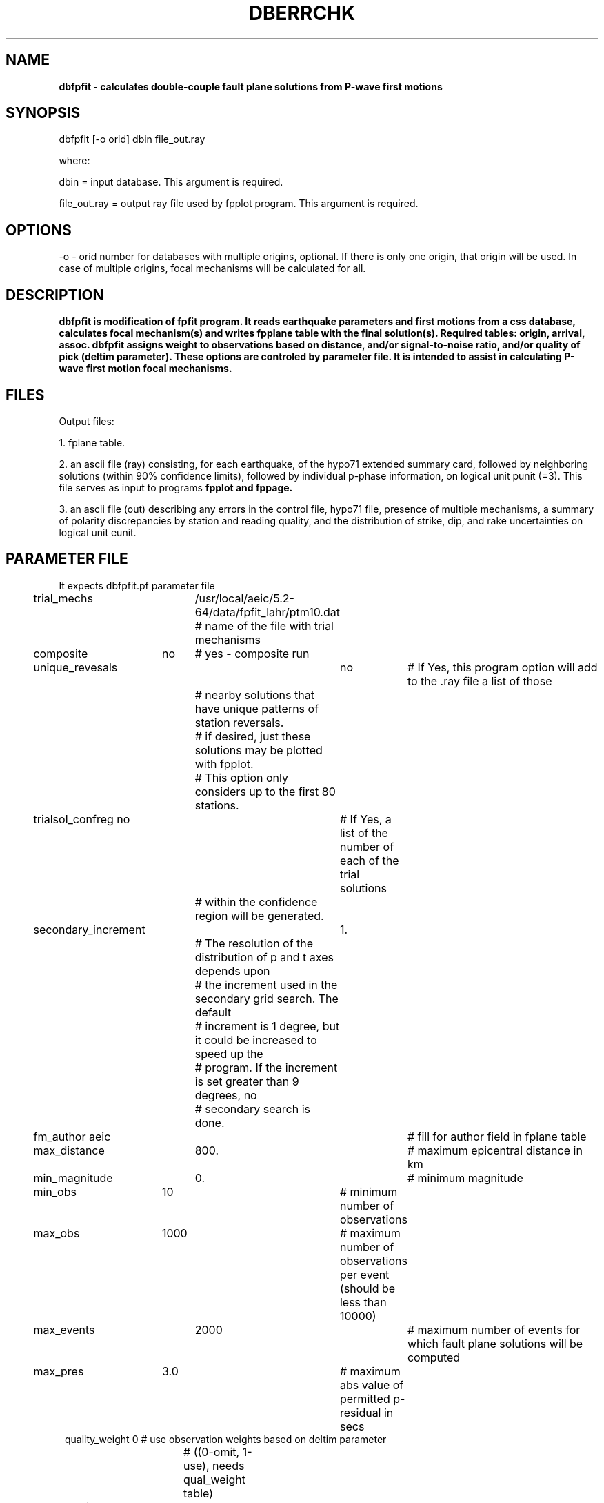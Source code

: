 .\" @(#)dbefpfit.1  1.1 2007/08/22
.TH DBERRCHK "$Date: 2007-08-25 00:02:02 $"
.SH NAME
\fBdbfpfit\fB \- calculates double-couple fault plane solutions from P-wave first motions
.SH SYNOPSIS
dbfpfit [-o orid] dbin file_out.ray
.LP
where:
.LP
dbin = input database. This argument is required.
.LP
file_out.ray = output ray file used by fpplot program. This argument is required.

.SH OPTIONS
-o  - orid number for databases with multiple origins, optional. If there is only one origin, that origin will be used. In case of multiple origins, focal mechanisms will be calculated for all.

.SH DESCRIPTION
\fBdbfpfit\fB is modification of fpfit program. It reads earthquake parameters and first motions from a css database, calculates focal mechanism(s) and writes fpplane table with the final solution(s). Required tables: origin, arrival, assoc. \fBdbfpfit\fB assigns weight to observations based on distance, and/or signal-to-noise ratio, and/or quality of pick (deltim parameter). These options are controled by parameter file. 
It is intended to assist in calculating P-wave first motion focal mechanisms.

.SH FILES
Output files:
.LP
1. fplane table.
.LP
2. an ascii file (ray) consisting, for each earthquake, of the hypo71 extended summary card, followed by neighboring solutions (within 90% confidence limits), followed by individual p-phase information, on logical unit punit (=3). This file serves as input to programs \fBfpplot\fB and \fBfppage\fB.
.LP
3. an ascii file (out) describing any errors in the control file, hypo71 file, presence of multiple mechanisms, a summary of polarity discrepancies by station and reading quality, and the distribution of strike, dip, and rake uncertainties on logical unit eunit.  


.SH PARAMETER FILE
It expects dbfpfit.pf parameter file
.ft CW
.in 2c
.nf
trial_mechs 	/usr/local/aeic/5.2-64/data/fpfit_lahr/ptm10.dat 
			# name of the file with trial mechanisms
composite	no	# yes - composite run
unique_revesals	no	# If Yes, this program option will add to the .ray file a list of those 
			# nearby solutions that have unique patterns of station reversals.  
			# if desired, just these solutions  may be plotted with fpplot.  
			# This option only considers up to the first 80 stations.
trialsol_confreg no	# If Yes, a list of the number of each of the trial solutions 
			# within the confidence region will be generated.
secondary_increment	1.	
			# The resolution of the distribution of p and t axes depends upon 
			# the increment used in the secondary grid search.  The default 
			# increment is 1 degree, but it could be increased to speed up the 
			# program.  If the increment is set greater than 9 degrees, no 
			# secondary search is done.
fm_author       aeic 	# fill for author field in fplane table
max_distance  	800.   	# maximum epicentral distance in km
min_magnitude 	0.     	# minimum magnitude 
min_obs 	10     	# minimum number of observations
max_obs 	1000  	# maximum number of observations per event (should be less than 10000)
max_events 	2000  	# maximum number of events for which fault plane solutions will be computed
max_pres 	3.0   	# maximum abs value of permitted p-residual in secs
quality_weight  0       # use observation weights based on deltim parameter 
			# ((0-omit, 1-use), needs qual_weight table)
snr_weight  	0       # use observation weights based on signal-to-noise ratio (0-omit, 1-use)
			# either quality_weight or snr_weight should be used or none
ampl_weight 	0    	# flag controlling ampitude weighting 
			# (0-omit, 1-use) (not currently implemented)
iprint 		0     	# print output control. If IPRNT=1 a listing of the misfit function for 
			# each test solution in the fine search is generated
depth_relmin 	.05    	# depth of search for relative minima in misfit. Relative minima 
			# with F<Fmin+DFITC are considered.
min_ain 	180.   	# minimum angle of incidence
max_ain 	181.   	# maximum angle of incidence
fine_search 	-99.   	# fit increment for fine search display of p & t axes.
plus_err_rate	.5 	# weight for + or - (not clear ups or downs) should be between 
			# 0 (not used) and 1 (treated the same as clear ups and downs)

nstrinc_fine  	23   	# number of fault strike increments for fine search
strinc_fine 	4.  	# fault strike increment in degrees for fine search
ndipinc_fine 	23  	# number of fault dip increments for fine search
dipinc_fine 	4.  	# fault dip increment in degrees for fine search
nrkinc_fine 	46  	# number of fault rake increments for fine search
rkinc_fine 	4. 	# fault rake increment in degrees for fine search



dist_weight   &Tbl{	# distance weighting of observations (distance in degrees and weight)
	2 1.
	3 .75
	4. .5
	8. .25
}

qual_weight   &Tbl{	# quality weighting of observations based on deltim 
			# (deltim in sec and weight)
	0.1  1.
	0.5  .75
	1.0  .5
	2.0  .25
}

reversed_stations &Tbl{	# list of reversed stations
#	BGM
#	DFR
#	KAPH
#	RDT
#	SYI
}

ignore_stations &Tbl{	# list of stations to ignore
#	PWA
#	SAW
}


pf_revision_time 1187821445

.SH EXAMPLE
.ft CW
.in 2c
.nf
asperity:natasha 66 tcsh>> /usr/local/aeic/4.9/bin/dbfpfit dbtest evtest
 Welcome to dbfpfit!  This version of fpfit finds the
 best focal mechanism, and the distribution of p and t
 axes of solutions that are "almost" as good.
 Opened parameter file.
  opened /usr/local/aeic/5.2-64/data/fpfit_lahr/ptm10.dat  for read on unit: 11
  opened evtest.ray  for write on unit:  3
  opened evtest.out  for write on unit:  8
  
  Reading in control parameters from parameter file.
 Quality weights will not be used
 Number of reversed stations -   0
 Number of ignored stations -   0
 fpinp: nqualwt =   0 ndistwt =   4
  
 reading in fault models for  207 p axes.
 for each p axis,   18 t axes are tried.
  
 Number of events in origin table nor =   1
 One event in the database to process orid =   15
 
 ++++++++++++++++++++++++++++++++++++++++++++++++++
 Read event number   1 with orid =   15
  8/18/2007   4:13:01 62.1454 -145.6638  15.00 3.0  59                           
 Number of potentially usable 1st motions =   16
 Station Distance   Asimuth    Angle    1stMotion    Weight  XCode
 HARP    39.2518    41.8500    63.9700   0.500000    2.00000       
 SDG     42.9213    8.08000    63.9700  -0.500000    2.00000       
 KLU     73.8335    190.640    63.9700  -0.500000    2.00000       
 WAZA    79.0596    95.0100    56.9100  -0.500000    2.00000       
 WASW    81.3947    106.590    56.9100  -0.500000    2.00000       
 PAX     92.2918    6.17000    56.9100  -0.500000    2.00000       
 DIV     113.085    182.970    53.6300  -0.500000    2.00000       
 GLB     124.872    127.950    53.6300  -0.500000    2.00000       
 MENT    133.100    47.6600    53.6300  -0.500000    2.00000       
 BMR     142.441    156.300    53.6300  -0.500000    2.00000       
 VRDI    154.895    130.200    53.6300  -0.500000    2.00000       
 IL01    298.225    348.800    51.7000  -0.500000    1.50000       
 MID     304.341    187.210    51.7000  -0.500000    1.50000       
 TT01    537.405    283.620    48.3300   0.500000    1.25000       
 IM03    579.437    320.930    48.3300   0.500000    1.25000       
 BM03    588.555    4.40000    48.3300  -0.500000    1.25000       
 Number of usable 1st motions =   16
 read in event with   16 first motions used.
 Wed Aug 22 14:27:39 2007
 begin event number   1
 finished first coarse search of  207 axes.
 coarse grid search solution dip_dir, dip, rake, fit, botmax:
   60  32  -115  0.    17.1475
 fine search solution dip dir, dip, rake, fit:
   51  30  -131  0.
 finished secondary grid search of all axes.
 coverage for p and t axes is:     0.304348   0.164251
 
 Writing fplane table
 str1, dip1, rake1, str2, dip2, rake2, az3, pl3, az1, pl1
321.0 30.0 -131.0 186.0 68.0  -69.0 261.0 20.0 128.0 62.0
 recompute moment tensor for best solution




.SH ENVIRONMENT
dbfpfit expects the ANTELOPE environment variable to be set correctly.


.fi
.ft CW
.RS .2i
.RE
.ft R
.SH RETURN VALUES
.SH LIBRARY
.SH DIAGNOSTICS
.SH "SEE ALSO"
fpfit, fpplot, fppage, fm_tool
.nf
.fi
.SH "BUGS AND CAVEATS"
.SH AUTHOR
N.Ruppert, August. 2002. For the original, see P. Reasenberg and D. Oppenheimer,  FPFIT, FPPLOT and FPPAGE: Fortran computer programs for calculating and displaying earthquake fault-plane solutions, U.S. Geological Survey Open-File Report 1985, 1986.
